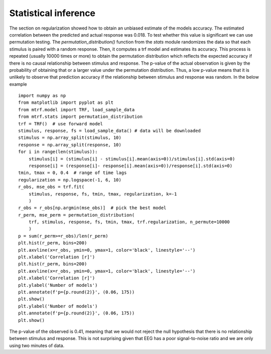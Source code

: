 Statistical inference
=====================

The section on regularization showed how to obtain an unbiased estimate of the models accuracy. The estimated correlation between the predicted and actual response was 0.018. To test whether this value is significant we can use permutation testing. The `permutation_distribution()` function from the `stats` module randomizes the data so that each stimulus is paired with a random response. Then, it computes a trf model and estimates its accuracy. This process is repeated (usually 10000 times or more) to obtain the permutation distribution which reflects the expected accuracy if there is no causal relationship between stimulus and response. The p-value of the actual observation is given by the probability of obtaining that or a larger value under the permutation distribution. Thus, a low p-value means that it is unlikely to observe that prediction accuracy if the relationship between stimulus and response was random. In the below example 

::
    
    import numpy as np
    from matplotlib import pyplot as plt
    from mtrf.model import TRF, load_sample_data
    from mtrf.stats import permutation_distribution
    trf = TRF()  # use forward model
    stimulus, response, fs = load_sample_data() # data will be downloaded
    stimulus = np.array_split(stimulus, 10)
    response = np.array_split(response, 10)
    for i in range(len(stimulus)):
        stimulus[i] = (stimulus[i] - stimulus[i].mean(axis=0))/stimulus[i].std(axis=0)
        response[i] = (response[i]- response[i].mean(axis=0))/response[i].std(axis=0)
    tmin, tmax = 0, 0.4  # range of time lags
    regularization = np.logspace(-1, 6, 10)
    r_obs, mse_obs = trf.fit(
        stimulus, response, fs, tmin, tmax, regularization, k=-1
        )
    r_obs = r_obs[np.argmin(mse_obs)]  # pick the best model
    r_perm, mse_perm = permutation_distribution(
        trf, stimulus, response, fs, tmin, tmax, trf.regularization, n_permute=10000
        )
    p = sum(r_perm>=r_obs)/len(r_perm)
    plt.hist(r_perm, bins=200)
    plt.axvline(x=r_obs, ymin=0, ymax=1, color='black', linestyle='--')
    plt.xlabel('Correlation [r]')
    plt.hist(r_perm, bins=200)
    plt.axvline(x=r_obs, ymin=0, ymax=1, color='black', linestyle='--')
    plt.xlabel('Correlation [r]')
    plt.ylabel('Number of models')
    plt.annotate(f'p={p.round(2)}', (0.06, 175))
    plt.show()
    plt.ylabel('Number of models')
    plt.annotate(f'p={p.round(2)}', (0.06, 175))
    plt.show()

.. image:: images/perm.png

The p-value of the observed is 0.41, meaning that we would not reject the null hypothesis that there is no relationship between stimulus and response. This is not surprising given that EEG has a poor signal-to-noise ratio and we are only using two minutes of data.

